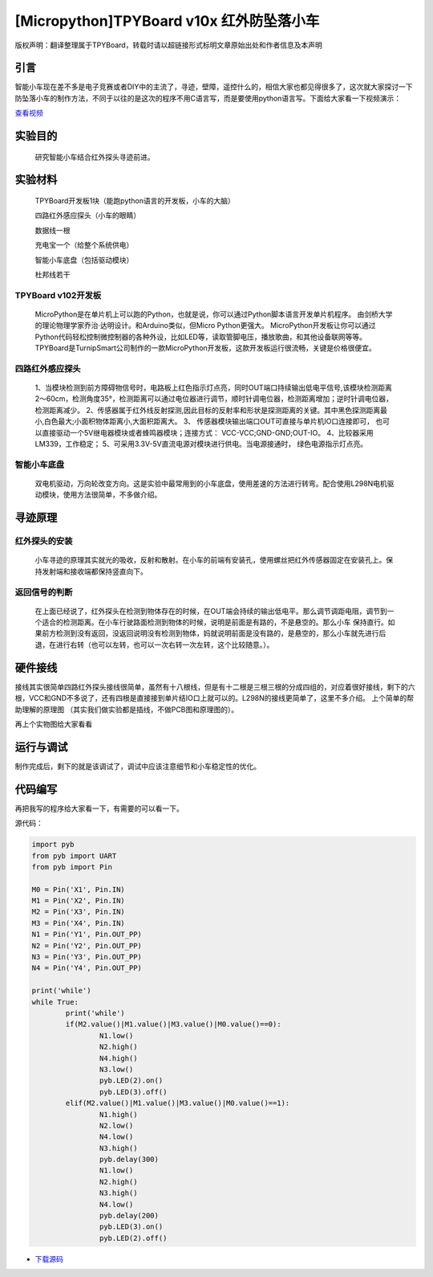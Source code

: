 [Micropython]TPYBoard v10x 红外防坠落小车
=========================================

版权声明：翻译整理属于TPYBoard，转载时请以超链接形式标明文章原始出处和作者信息及本声明

引言
-------------------

智能小车现在差不多是电子竞赛或者DIY中的主流了，寻迹，壁障，遥控什么的，相信大家也都见得很多了，这次就大家探讨一下防坠落小车的制作方法，不同于以往的是这次的程序不用C语言写，而是要使用python语言写。下面给大家看一下视频演示：

.. image:: http://www.micropython.net.cn/ueditor/php/upload/image/20161104/1478249731266844.png

`查看视频 <http://v.youku.com/v_show/id_XMTcwNjAwNjMwOA==.html>`_

实验目的
-------------

	研究智能小车结合红外探头寻迹前进。

实验材料
---------------

	TPYBoard开发板1块（能跑python语言的开发板，小车的大脑）

	四路红外感应探头（小车的眼睛）

	数据线一根

	充电宝一个（给整个系统供电）

	智能小车底盘（包括驱动模块）

	杜邦线若干


TPYBoard v102开发板
^^^^^^^^^^^^^^^^^^^^^^^^^^^^^

	MicroPython是在单片机上可以跑的Python，也就是说，你可以通过Python脚本语言开发单片机程序。 由剑桥大学的理论物理学家乔治·达明设计。和Arduino类似，但Micro Python更强大。 MicroPython开发板让你可以通过Python代码轻松控制微控制器的各种外设，比如LED等，读取管脚电压，播放歌曲，和其他设备联网等等。TPYBoard是TurnipSmart公司制作的一款MicroPython开发板，这款开发板运行很流畅，关键是价格很便宜。

四路红外感应探头
^^^^^^^^^^^^^^^^^^^^^^^^^

	1、当模块检测到前方障碍物信号时，电路板上红色指示灯点亮，同时OUT端口持续输出低电平信号,该模块检测距离2～60cm，检测角度35°，检测距离可以通过电位器进行调节，顺时针调电位器，检测距离增加；逆时针调电位器，检测距离减少。
	2、传感器属于红外线反射探测,因此目标的反射率和形状是探测距离的关键。其中黑色探测距离最小,白色最大;小面积物体距离小,大面积距离大。
	3、 传感器模块输出端口OUT可直接与单片机IO口连接即可， 也可以直接驱动一个5V继电器模块或者蜂鸣器模块；连接方式： VCC-VCC;GND-GND;OUT-IO。
	4、比较器采用LM339，工作稳定；
	5、可采用3.3V-5V直流电源对模块进行供电。当电源接通时， 绿色电源指示灯点亮。

智能小车底盘
^^^^^^^^^^^^^^^^^^^^

	双电机驱动，万向轮改变方向。这是实验中最常用到的小车底盘，使用差速的方法进行转弯。配合使用L298N电机驱动模块，使用方法很简单，不多做介绍。

寻迹原理
-------------------

红外探头的安装
^^^^^^^^^^^^^^^^^^^^^^

	小车寻迹的原理其实就光的吸收，反射和散射。在小车的前端有安装孔，使用螺丝把红外传感器固定在安装孔上。保持发射端和接收端都保持竖直向下。

返回信号的判断
^^^^^^^^^^^^^^^^^^^^^^^^

	在上面已经说了，红外探头在检测到物体存在的时候，在OUT端会持续的输出低电平。那么调节调距电阻，调节到一个适合的检测距离。在小车行驶路面检测到物体的时候，说明是前面是有路的，不是悬空的。那么小车 保持直行。如果前方检测到没有返回，没返回说明没有检测到物体，妈就说明前面是没有路的，是悬空的，那么小车就先进行后退，在进行右转（也可以左转，也可以一次右转一次左转，这个比较随意。）。

硬件接线
----------------------

接线其实很简单四路红外探头接线很简单，虽然有十八根线，但是有十二根是三根三根的分成四组的，对应着很好接线，剩下的六根，VCC和GND不多说了，还有四根是直接接到单片结IO口上就可以的。L298N的接线更简单了，这里不多介绍。
上个简单的帮助理解的原理图 （其实我们做实验都是插线，不做PCB图和原理图的）。

.. image:: http://tpyboard.com/ueditor/php/upload/image/20161104/1478249487231057.png


再上个实物图给大家看看

.. image:: http://tpyboard.com/ueditor/php/upload/image/20161104/1478249515240750.jpg


运行与调试
------------------

制作完成后，剩下的就是该调试了，调试中应该注意细节和小车稳定性的优化。

代码编写
-----------------

再把我写的程序给大家看一下，有需要的可以看一下。

源代码：

.. code-block:: python

	import pyb
	from pyb import UART
	from pyb import Pin

	M0 = Pin('X1', Pin.IN)
	M1 = Pin('X2', Pin.IN)
	M2 = Pin('X3', Pin.IN)
	M3 = Pin('X4', Pin.IN)
	N1 = Pin('Y1', Pin.OUT_PP)
	N2 = Pin('Y2', Pin.OUT_PP)
	N3 = Pin('Y3', Pin.OUT_PP)
	N4 = Pin('Y4', Pin.OUT_PP)

	print('while')
	while True:
		print('while')
		if(M2.value()|M1.value()|M3.value()|M0.value()==0):
			N1.low()
			N2.high()
			N4.high()
			N3.low()
			pyb.LED(2).on()
			pyb.LED(3).off()
		elif(M2.value()|M1.value()|M3.value()|M0.value()==1):
			N1.high()
			N2.low()
			N4.low()
			N3.high()
			pyb.delay(300)
			N1.low()
			N2.high()
			N3.high()
			N4.low()
			pyb.delay(200)
			pyb.LED(3).on()
			pyb.LED(2).off()


- `下载源码 <https://github.com/TPYBoard/TPYBoard-v10x>`_
